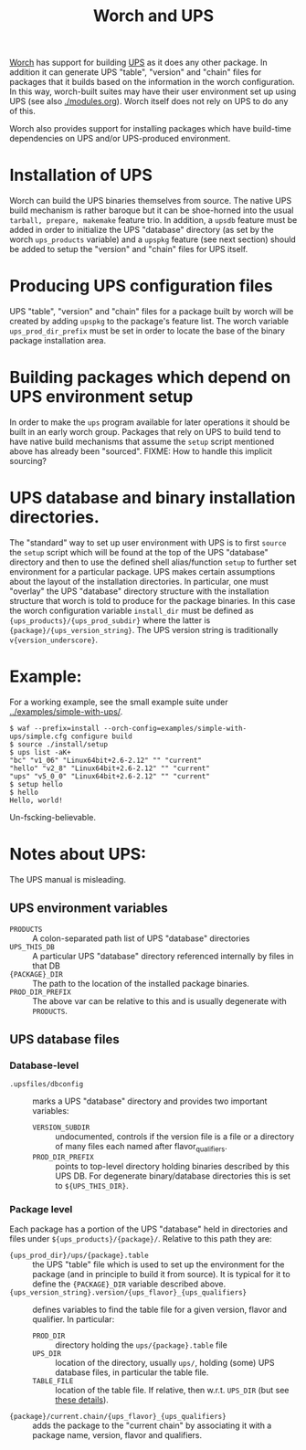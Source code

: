 #+TITLE: Worch and UPS

[[https://github.com/brettviren/worch][Worch]] has support for building [[http://www.fnal.gov/docs/products/ups/][UPS]] as it does any other package.  In addition it can generate UPS "table", "version" and "chain" files for packages that it builds based on the information in the worch configuration.   In this way, worch-built suites may have their user environment set up using UPS (see also [[./modules.org]]). Worch itself does not rely on UPS to do any of this.

Worch also provides support for installing packages which have build-time dependencies on UPS and/or UPS-produced environment.

* Installation of UPS

Worch can build the UPS binaries themselves from source.  The native UPS build mechanism is rather baroque but it can be shoe-horned into the usual =tarball, prepare, makemake= feature trio.  In addition, a =upsdb= feature must be added in order to initialize the UPS "database" directory (as set by the worch =ups_products= variable) and a =upspkg= feature (see next section) should be added to setup the "version" and "chain" files for UPS itself.

* Producing UPS configuration files

UPS "table", "version" and "chain" files for a package built by worch will be created by adding =upspkg= to the package's feature list.  The worch variable =ups_prod_dir_prefix= must be set in order to locate the base of the binary package installation area.  

* Building packages which depend on UPS environment setup

In order to make the =ups= program available for later operations it should be built in an early worch group.  Packages that rely on UPS to build tend to have native build mechanisms that assume the =setup= script mentioned above has already been "sourced".   FIXME: How to handle this implicit sourcing?

* UPS database and binary installation directories.

The "standard" way to set up user environment with UPS is to first =source= the =setup= script which will be found at the top of the UPS "database" directory and then to use the defined shell alias/function =setup= to further set environment for a particular package.  UPS makes certain assumptions about the layout of the installation directories.  In particular, one must "overlay" the UPS "database" directory structure with the installation structure that worch is told to produce for the package binaries.
In this case the worch configuration variable =install_dir= must be defined as ={ups_products}/{ups_prod_subdir}= where the latter is ={package}/{ups_version_string}=.  The UPS version string is traditionally =v{version_underscore}=.

* Example:

For a working example, see the small example suite under [[../examples/simple-with-ups/]].

#+BEGIN_EXAMPLE
$ waf --prefix=install --orch-config=examples/simple-with-ups/simple.cfg configure build
$ source ./install/setup
$ ups list -aK+
"bc" "v1_06" "Linux64bit+2.6-2.12" "" "current" 
"hello" "v2_8" "Linux64bit+2.6-2.12" "" "current" 
"ups" "v5_0_0" "Linux64bit+2.6-2.12" "" "current" 
$ setup hello
$ hello
Hello, world!
#+END_EXAMPLE

Un-fscking-believable.

* Notes about UPS:

The UPS manual is misleading.

** UPS environment variables

 - =PRODUCTS= :: A colon-separated path list of UPS "database" directories
 - =UPS_THIS_DB= :: A particular UPS "database" directory referenced internally by files in that DB
 - ={PACKAGE}_DIR= :: The path to the location of the installed package binaries.  
 - =PROD_DIR_PREFIX= :: The above var can be relative to this and is usually degenerate with =PRODUCTS=.

** UPS database files

*** Database-level 

 - =.upsfiles/dbconfig= :: marks a UPS "database" directory and provides two important variables:
   - =VERSION_SUBDIR= :: undocumented, controls if the version file is a file or a directory of many files each named after flavor_qualifiers.  
   - =PROD_DIR_PREFIX= :: points to top-level directory holding binaries described by this UPS DB.  For degenerate binary/database directories this is set to =${UPS_THIS_DIR}=.

*** Package level

Each package has a portion of the UPS "database" held in directories and files under =${ups_products}/{package}/=.  Relative to this path they are:

 - ={ups_prod_dir}/ups/{package}.table= :: the UPS "table" file which is used to set up the environment for the package (and in principle to build it from source).  It is typical for it to define the ={PACKAGE}_DIR= variable described above.
 - ={ups_version_string}.version/{ups_flavor}_{ups_qualifiers}= :: defines variables to find the table file for a given version, flavor and qualifier.  In particular:
   - =PROD_DIR= :: directory holding the =ups/{package}.table= file
   - =UPS_DIR= :: location of the directory, usually =ups/=, holding (some) UPS database files, in particular the table file.
   - =TABLE_FILE= :: location of the table file.  If relative, then w.r.t. =UPS_DIR= (but see [[http://www.fnal.gov/docs/products/ups/ReferenceManual/html/versionfiles.html#35235][these details]]).
 - ={package}/current.chain/{ups_flavor}_{ups_qualifiers}= :: adds the package to the "current chain" by associating it with a package name, version, flavor and qualifiers.
